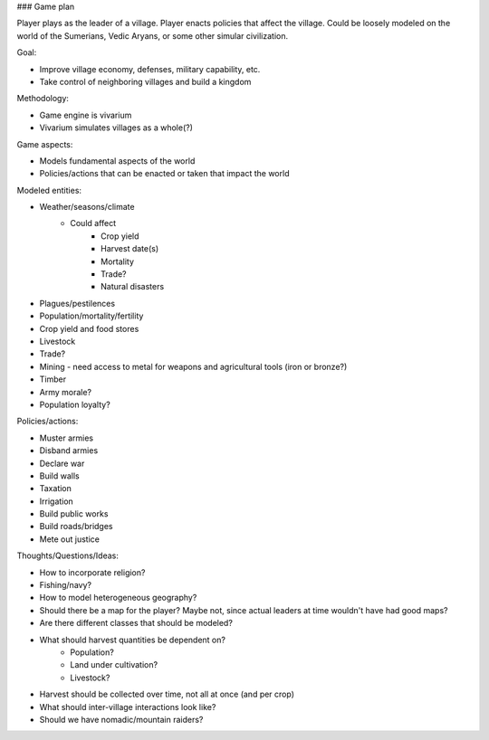 ### Game plan

Player plays as the leader of a village. Player enacts policies that affect the village.
Could be loosely modeled on the world of the Sumerians, Vedic Aryans, or some other simular
civilization.

Goal:

- Improve village economy, defenses, military capability, etc.
- Take control of neighboring villages and build a kingdom

Methodology:

- Game engine is vivarium
- Vivarium simulates villages as a whole(?)

Game aspects:

- Models fundamental aspects of the world
- Policies/actions that can be enacted or taken that impact the world

Modeled entities:

- Weather/seasons/climate
    - Could affect
        - Crop yield
        - Harvest date(s)
        - Mortality
        - Trade?
        - Natural disasters
- Plagues/pestilences
- Population/mortality/fertility
- Crop yield and food stores
- Livestock
- Trade?
- Mining - need access to metal for weapons and agricultural tools (iron or bronze?)
- Timber
- Army morale?
- Population loyalty?

Policies/actions:

- Muster armies
- Disband armies
- Declare war
- Build walls
- Taxation
- Irrigation
- Build public works
- Build roads/bridges
- Mete out justice

Thoughts/Questions/Ideas:

- How to incorporate religion?
- Fishing/navy?
- How to model heterogeneous geography?
- Should there be a map for the player? Maybe not, since actual leaders at time
  wouldn't have had good maps?
- Are there different classes that should be modeled?
- What should harvest quantities be dependent on?
    - Population?
    - Land under cultivation?
    - Livestock?
- Harvest should be collected over time, not all at once (and per crop)
- What should inter-village interactions look like?
- Should we have nomadic/mountain raiders?
